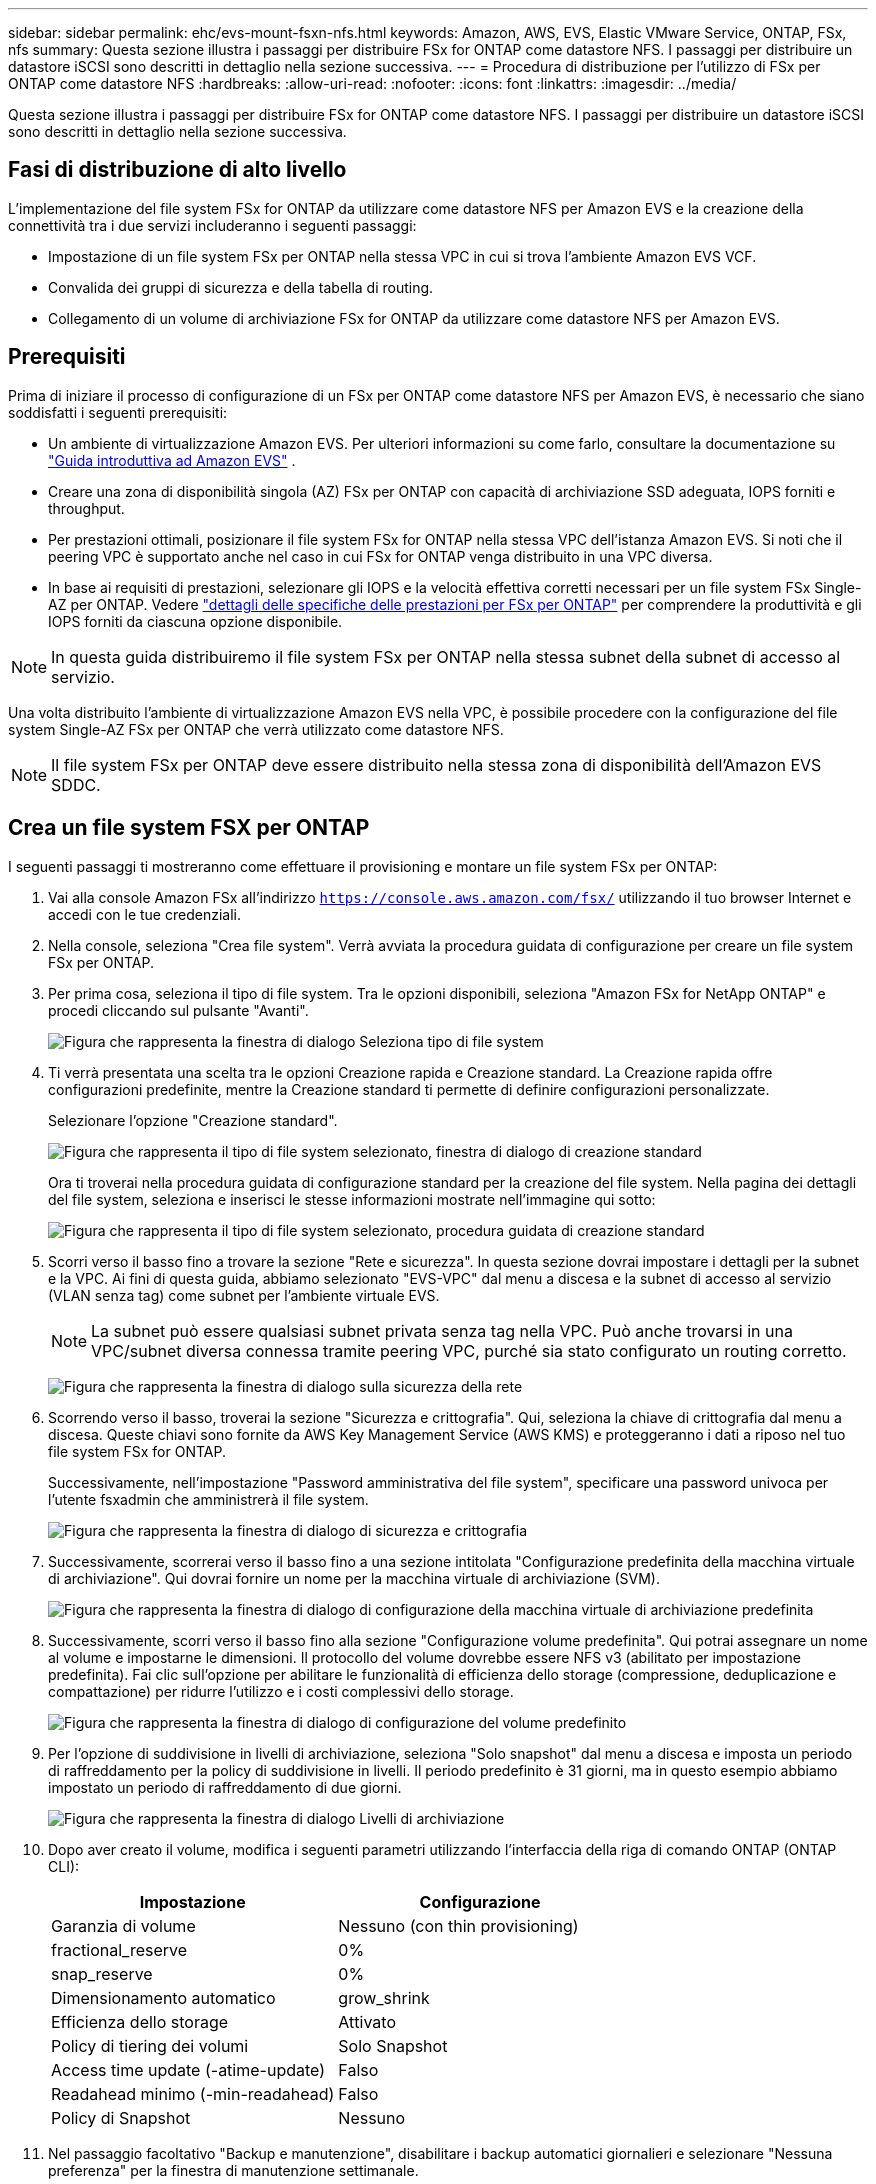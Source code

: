 ---
sidebar: sidebar 
permalink: ehc/evs-mount-fsxn-nfs.html 
keywords: Amazon, AWS, EVS, Elastic VMware Service, ONTAP, FSx, nfs 
summary: Questa sezione illustra i passaggi per distribuire FSx for ONTAP come datastore NFS. I passaggi per distribuire un datastore iSCSI sono descritti in dettaglio nella sezione successiva. 
---
= Procedura di distribuzione per l'utilizzo di FSx per ONTAP come datastore NFS
:hardbreaks:
:allow-uri-read: 
:nofooter: 
:icons: font
:linkattrs: 
:imagesdir: ../media/


[role="lead"]
Questa sezione illustra i passaggi per distribuire FSx for ONTAP come datastore NFS. I passaggi per distribuire un datastore iSCSI sono descritti in dettaglio nella sezione successiva.



== Fasi di distribuzione di alto livello

L'implementazione del file system FSx for ONTAP da utilizzare come datastore NFS per Amazon EVS e la creazione della connettività tra i due servizi includeranno i seguenti passaggi:

* Impostazione di un file system FSx per ONTAP nella stessa VPC in cui si trova l'ambiente Amazon EVS VCF.
* Convalida dei gruppi di sicurezza e della tabella di routing.
* Collegamento di un volume di archiviazione FSx for ONTAP da utilizzare come datastore NFS per Amazon EVS.




== Prerequisiti

Prima di iniziare il processo di configurazione di un FSx per ONTAP come datastore NFS per Amazon EVS, è necessario che siano soddisfatti i seguenti prerequisiti:

* Un ambiente di virtualizzazione Amazon EVS. Per ulteriori informazioni su come farlo, consultare la documentazione su link:https://docs.aws.amazon.com/evs/latest/userguide/what-is-evs.html["Guida introduttiva ad Amazon EVS"] .
* Creare una zona di disponibilità singola (AZ) FSx per ONTAP con capacità di archiviazione SSD adeguata, IOPS forniti e throughput.
* Per prestazioni ottimali, posizionare il file system FSx for ONTAP nella stessa VPC dell'istanza Amazon EVS. Si noti che il peering VPC è supportato anche nel caso in cui FSx for ONTAP venga distribuito in una VPC diversa.
* In base ai requisiti di prestazioni, selezionare gli IOPS e la velocità effettiva corretti necessari per un file system FSx Single-AZ per ONTAP. Vedere link:https://docs.aws.amazon.com/fsx/latest/ONTAPGuide/performance.html["dettagli delle specifiche delle prestazioni per FSx per ONTAP"] per comprendere la produttività e gli IOPS forniti da ciascuna opzione disponibile.



NOTE: In questa guida distribuiremo il file system FSx per ONTAP nella stessa subnet della subnet di accesso al servizio.

Una volta distribuito l'ambiente di virtualizzazione Amazon EVS nella VPC, è possibile procedere con la configurazione del file system Single-AZ FSx per ONTAP che verrà utilizzato come datastore NFS.


NOTE: Il file system FSx per ONTAP deve essere distribuito nella stessa zona di disponibilità dell'Amazon EVS SDDC.



== Crea un file system FSX per ONTAP

I seguenti passaggi ti mostreranno come effettuare il provisioning e montare un file system FSx per ONTAP:

. Vai alla console Amazon FSx all'indirizzo  `https://console.aws.amazon.com/fsx/` utilizzando il tuo browser Internet e accedi con le tue credenziali.
. Nella console, seleziona "Crea file system". Verrà avviata la procedura guidata di configurazione per creare un file system FSx per ONTAP.
. Per prima cosa, seleziona il tipo di file system. Tra le opzioni disponibili, seleziona "Amazon FSx for NetApp ONTAP" e procedi cliccando sul pulsante "Avanti".
+
image:evs-mount-fsxn-02.png["Figura che rappresenta la finestra di dialogo Seleziona tipo di file system"]

. Ti verrà presentata una scelta tra le opzioni Creazione rapida e Creazione standard. La Creazione rapida offre configurazioni predefinite, mentre la Creazione standard ti permette di definire configurazioni personalizzate.
+
Selezionare l'opzione "Creazione standard".

+
image:evs-mount-fsxn-03.png["Figura che rappresenta il tipo di file system selezionato, finestra di dialogo di creazione standard"]

+
Ora ti troverai nella procedura guidata di configurazione standard per la creazione del file system. Nella pagina dei dettagli del file system, seleziona e inserisci le stesse informazioni mostrate nell'immagine qui sotto:

+
image:evs-mount-fsxn-04.png["Figura che rappresenta il tipo di file system selezionato, procedura guidata di creazione standard"]

. Scorri verso il basso fino a trovare la sezione "Rete e sicurezza". In questa sezione dovrai impostare i dettagli per la subnet e la VPC. Ai fini di questa guida, abbiamo selezionato "EVS-VPC" dal menu a discesa e la subnet di accesso al servizio (VLAN senza tag) come subnet per l'ambiente virtuale EVS.
+

NOTE: La subnet può essere qualsiasi subnet privata senza tag nella VPC. Può anche trovarsi in una VPC/subnet diversa connessa tramite peering VPC, purché sia stato configurato un routing corretto.

+
image:evs-mount-fsxn-05.png["Figura che rappresenta la finestra di dialogo sulla sicurezza della rete"]

. Scorrendo verso il basso, troverai la sezione "Sicurezza e crittografia". Qui, seleziona la chiave di crittografia dal menu a discesa. Queste chiavi sono fornite da AWS Key Management Service (AWS KMS) e proteggeranno i dati a riposo nel tuo file system FSx for ONTAP.
+
Successivamente, nell'impostazione "Password amministrativa del file system", specificare una password univoca per l'utente fsxadmin che amministrerà il file system.

+
image:evs-mount-fsxn-06.png["Figura che rappresenta la finestra di dialogo di sicurezza e crittografia"]

. Successivamente, scorrerai verso il basso fino a una sezione intitolata "Configurazione predefinita della macchina virtuale di archiviazione". Qui dovrai fornire un nome per la macchina virtuale di archiviazione (SVM).
+
image:evs-mount-fsxn-07.png["Figura che rappresenta la finestra di dialogo di configurazione della macchina virtuale di archiviazione predefinita"]

. Successivamente, scorri verso il basso fino alla sezione "Configurazione volume predefinita". Qui potrai assegnare un nome al volume e impostarne le dimensioni. Il protocollo del volume dovrebbe essere NFS v3 (abilitato per impostazione predefinita). Fai clic sull'opzione per abilitare le funzionalità di efficienza dello storage (compressione, deduplicazione e compattazione) per ridurre l'utilizzo e i costi complessivi dello storage.
+
image:evs-mount-fsxn-08.png["Figura che rappresenta la finestra di dialogo di configurazione del volume predefinito"]

. Per l'opzione di suddivisione in livelli di archiviazione, seleziona "Solo snapshot" dal menu a discesa e imposta un periodo di raffreddamento per la policy di suddivisione in livelli. Il periodo predefinito è 31 giorni, ma in questo esempio abbiamo impostato un periodo di raffreddamento di due giorni.
+
image:evs-mount-fsxn-09.png["Figura che rappresenta la finestra di dialogo Livelli di archiviazione"]

. Dopo aver creato il volume, modifica i seguenti parametri utilizzando l'interfaccia della riga di comando ONTAP (ONTAP CLI):
+
[cols="50%, 50%"]
|===
| *Impostazione* | *Configurazione* 


| Garanzia di volume | Nessuno (con thin provisioning) 


| fractional_reserve | 0% 


| snap_reserve | 0% 


| Dimensionamento automatico | grow_shrink 


| Efficienza dello storage | Attivato 


| Policy di tiering dei volumi | Solo Snapshot 


| Access time update (-atime-update) | Falso 


| Readahead minimo (-min-readahead) | Falso 


| Policy di Snapshot | Nessuno 
|===
. Nel passaggio facoltativo "Backup e manutenzione", disabilitare i backup automatici giornalieri e selezionare "Nessuna preferenza" per la finestra di manutenzione settimanale.
+
Al termine, fare clic su "Avanti".

+
image:evs-mount-fsxn-10.png["Figura che rappresenta il completamento della finestra di dialogo di creazione del file system"]

. Verrà ora visualizzata una panoramica dell'intera configurazione del file system impostata seguendo i passaggi precedenti. Verifica che tutti i parametri siano corretti, quindi fai clic sul pulsante "Crea file system" per completare la configurazione.
+
image:evs-mount-fsxn-11.png["Figura che rappresenta la finestra di dialogo dei file system creati"]

+
image:evs-mount-fsxn-12.png["Figura che rappresenta la finestra di dialogo dei file system creati"]

+

NOTE: Per creare file system FSx for ONTAP aggiuntivi, è possibile seguire i passaggi descritti sopra, modificando i valori che influiscono sulle prestazioni e sulla capacità del disco secondo necessità. Per ulteriori informazioni sulle opzioni relative alle prestazioni per FSx for ONTAP, consultare link:https://docs.aws.amazon.com/fsx/latest/ONTAPGuide/performance.html["questa pagina di documentazione"] .





== Convalida dei gruppi di routing e sicurezza dell'ambiente VPC e virtualizzato

La convalida dei gruppi di routing e sicurezza VPC e SDDC è importante per garantire che l'ambiente di virtualizzazione Amazon EVS e i componenti del file system FSx for ONTAP possano funzionare correttamente insieme.

. Accedi a Elastic VMware Service > Virtualization Environments > [il tuo ambiente Amazon EVS] e seleziona la subnet di accesso al servizio, come indicato dalla freccia verde qui sotto:
+
image:evs-mount-fsxn-13.png["Figura che rappresenta il dialogo per il passaggio precedente"]

. Si aprirà il pannello della subnet. Trova la tabella "Route" in questo pannello e cliccaci sopra.
+
In questo esempio il file system FSxN ONTAP si trova nella stessa VPC dell'ambiente Amazon EVS VCF, quindi i percorsi predefiniti sono sufficienti.

+
image:evs-mount-fsxn-14.png["Figura che rappresenta il dialogo per il passaggio precedente"]

+
Se il file system FSx for ONTAP si trova in una VPC diversa, verificare che le route verso tale VPC siano state aggiunte. In questo esempio, sono state aggiunte le route per il peering VPC verso la VPC in cui risiede il sistema FSx for ONTAP.

+
image:evs-mount-fsxn-15.png["Figura che rappresenta il dialogo per il passaggio precedente"]

. Successivamente, sarà necessario verificare che il gruppo di sicurezza connesso al file system FSx for ONTAP (ovvero quello connesso all'interfaccia di rete elastica (ENI) consenta l'accesso alle porte NFS).
+
Per un elenco completo delle porte dei protocolli NFS e iSCSI, fare riferimento al collegamento: https://docs.aws.amazon.com/fsx/latest/ONTAPGuide/limit-access-security-groups.html]documentazione sul controllo degli accessi al file system con Amazon VPC].

+
Per verificare che il file system FSx per ONTAP sia associato al gruppo di sicurezza:

+
.. Nella console AWS, vai a FSx > File System > [il tuo file system FSx per ONTAP].
.. Nella scheda Rete e sicurezza, fare clic su ENI.
.. Trova il gruppo di sicurezza elencato nei dettagli dell'interfaccia di rete, associato all'ENI (indicato dalla freccia verde nell'immagine sottostante).
+
image:evs-mount-fsxn-16.png["Figura che rappresenta il dialogo per il passaggio precedente"]

.. Convalida le porte. Nell'esempio mostrato nella schermata seguente, tutto il traffico è consentito. Tuttavia, è possibile limitarlo alle sole porte NFS. Ecco l'elenco delle porte:
+
*** Porta 111 TCP: Portmapper, utilizzato per negoziare quali porte vengono utilizzate nelle richieste NFS.
*** Porta 635 TCP: Mountd, utilizzata per ricevere le richieste di montaggio in arrivo.
*** Porta 2049 TCP: NFS, che gestisce il traffico NFS.
*** Porta 4045 TCP: Network Lock Manager (NLM), che gestisce le richieste di blocco.
*** Porta 4046 TCP: Network Status Monitor (NSM), che invia notifiche ai client NFS quando il server si riavvia per la gestione dei blocchi.
+
image:evs-mount-fsxn-17.png["Figura che rappresenta il dialogo per il passaggio precedente"]









== Collegamento di un volume NFS FSx for ONTAP ad Amazon EVS per l'utilizzo come datastore

Ora che il file system FSx for ONTAP è stato provisionato e tutti i parametri di connettività corretti sono stati convalidati, è il momento di collegare un volume di storage FSx for ONTAP ad Amazon EVS. I seguenti passaggi illustreranno come accedere a vCenter e montare il volume FSx for ONTAP come datastore NFS:

. Nel client vSphere, vai alla scheda "Datastore". Trova il datacenter e vai su Storage > Nuovo datastore, come mostrato di seguito:
+
image:evs-mount-fsxn-18.png["Figura che rappresenta il dialogo per il passaggio precedente"]

. Ora ti troverai nella procedura guidata Nuovo Datastore. Nella fase "Tipo", dovrai scegliere un tipo di datastore. Seleziona "NFS" e fai clic su "AVANTI" per procedere.
+
image:evs-mount-fsxn-19.png["Figura che rappresenta il dialogo per il passaggio precedente"]

. Nel passaggio "Versione NFS" selezionerai una versione NFS.
+
Ai fini di questo esempio, sceglieremo "NFS 3", ma tieni presente che è possibile utilizzare anche NFS v4.1.

+
image:evs-mount-fsxn-20.png["Figura che rappresenta il dialogo per il passaggio precedente"]

. Nella fase “Nome e configurazione” dovrai:
+
.. Assegna un nome all'archivio dati.
.. Assegna un nome alla cartella. Utilizza il percorso di collegamento al tuo volume NFS.
.. Assegna un nome al server. Utilizza il nome DNS NFS della tua SVM o l'indirizzo IP dell'NFS.
+
Fare clic su "AVANTI" per continuare.

+
image:evs-mount-fsxn-21.png["Figura che rappresenta il dialogo per il passaggio precedente"]



. Nel passaggio "Accessibilità host", seleziona tutti gli host che richiedono l'accesso al datastore, quindi fai clic su "AVANTI" per continuare.
+
image:evs-mount-fsxn-22.png["Figura che rappresenta il dialogo per il passaggio precedente"]

. Nella fase "Pronto per il completamento", rivedi i dati e fai clic su "FINISH" per completare la configurazione.
+
image:evs-mount-fsxn-23.png["Figura che rappresenta il dialogo per il passaggio precedente"]

. Verificare che il datastore NFS sia stato connesso accedendo a vCenter, come mostrato di seguito:
+
image:evs-mount-fsxn-24.png["Figura che rappresenta il dialogo per il passaggio precedente"]


